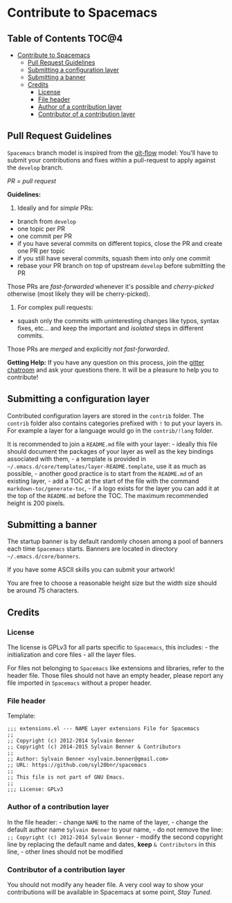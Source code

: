 * Contribute to Spacemacs

** Table of Contents                                                 :TOC@4:
 - [[#contribute-to-spacemacs][Contribute to Spacemacs]]
     - [[#pull-request-guidelines][Pull Request Guidelines]]
     - [[#submitting-a-configuration-layer][Submitting a configuration layer]]
     - [[#submitting-a-banner][Submitting a banner]]
     - [[#credits][Credits]]
         - [[#license][License]]
         - [[#file-header][File header]]
         - [[#author-of-a-contribution-layer][Author of a contribution layer]]
         - [[#contributor-of-a-contribution-layer][Contributor of a contribution layer]]

** Pull Request Guidelines

=Spacemacs= branch model is inspired from the [[http://nvie.com/posts/a-successful-git-branching-model/][git-flow]] model:
You'll have to submit your contributions and fixes within a pull-request to
apply against the =develop= branch.

/PR = pull request/

*Guidelines:*

1) Ideally and for /simple/ PRs:

-  branch from =develop=
-  one topic per PR
-  one commit per PR
-  if you have several commits on different topics, close the PR and
   create one PR per topic
-  if you still have several commits, squash them into only one commit
-  rebase your PR branch on top of upstream =develop= before submitting
   the PR

Those PRs are /fast-forwarded/ whenever it's possible and
/cherry-picked/ otherwise (most likely they will be cherry-picked).

2) For complex pull requests:

-  squash only the commits with uninteresting changes like typos, syntax
   fixes, etc... and keep the important and /isolated/ steps in
   different commits.

Those PRs are /merged/ and explicitly /not fast-forwarded/.

*Getting Help:* If you have any question on this process, join the [[https://gitter.im/syl20bnr/spacemacs][gitter
chatroom]] and ask your questions there. It will be a pleasure to help you to
contribute!

** Submitting a configuration layer

Contributed configuration layers are stored in the =contrib= folder. The
=contrib= folder also contains categories prefixed with =!= to put your
layers in. For example a layer for a language would go in the
=contrib/!lang= folder.

It is recommended to join a =README.md= file with your layer: - ideally
this file should document the packages of your layer as well as the key
bindings associated with them, - a template is provided in
=~/.emacs.d/core/templates/layer-README.template=, use it as much as
possible, - another good practice is to start from the =README.md= of an
existing layer, - add a TOC at the start of the file with the command
=markdown-toc/generate-toc=, - if a logo exists for the layer you can
add it at the top of the =README.md= before the TOC. The maximum
recommended height is 200 pixels.

** Submitting a banner

The startup banner is by default randomly chosen among a pool of banners
each time =Spacemacs= starts. Banners are located in directory
=~/.emacs.d/core/banners=.

If you have some ASCII skills you can submit your artwork!

You are free to choose a reasonable height size but the width size
should be around 75 characters.

** Credits

*** License

The license is GPLv3 for all parts specific to =Spacemacs=, this
includes: - the initialization and core files - all the layer files.

For files not belonging to =Spacemacs= like extensions and libraries,
refer to the header file. Those files should not have an empty header,
please report any file imported in =Spacemacs= without a proper header.

*** File header

Template:

#+BEGIN_EXAMPLE
    ;;; extensions.el --- NAME Layer extensions File for Spacemacs
    ;;
    ;; Copyright (c) 2012-2014 Sylvain Benner
    ;; Copyright (c) 2014-2015 Sylvain Benner & Contributors
    ;;
    ;; Author: Sylvain Benner <sylvain.benner@gmail.com>
    ;; URL: https://github.com/syl20bnr/spacemacs
    ;;
    ;; This file is not part of GNU Emacs.
    ;;
    ;;; License: GPLv3
#+END_EXAMPLE

*** Author of a contribution layer

In the file header: - change =NAME= to the name of the layer, - change
the default author name =Sylvain Benner= to your name, - do not remove
the line: =;; Copyright (c) 2012-2014 Sylvain Benner= - modify the
second copyright line by replacing the default name and dates, *keep*
=& Contributors= in this line, - other lines should not be modified

*** Contributor of a contribution layer

You should not modify any header file. A very cool way to show your
contributions will be available in Spacemacs at some point, /Stay
Tuned/.
